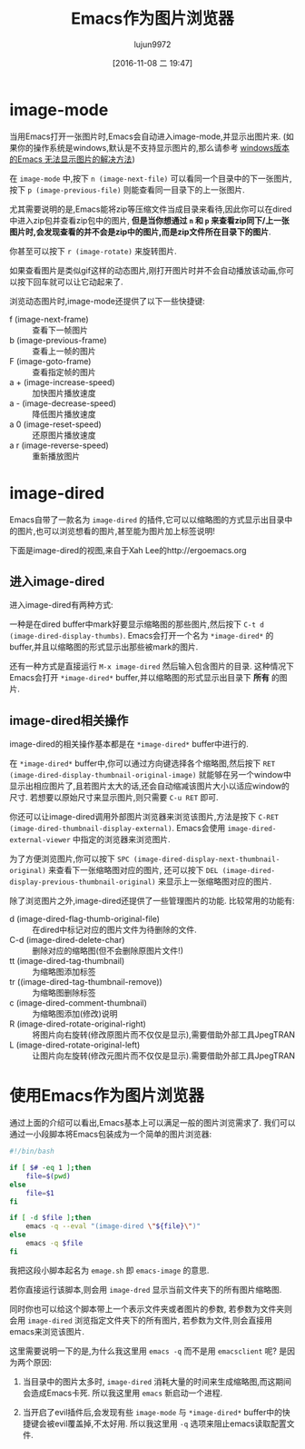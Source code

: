 #+TITLE: Emacs作为图片浏览器
#+AUTHOR: lujun9972
#+TAGS: emacs
#+DATE: [2016-11-08 二 19:47]
#+LANGUAGE:  zh-CN
#+OPTIONS:  H:6 num:nil toc:t \n:nil ::t |:t ^:nil -:nil f:t *:t <:nil

* image-mode
当用Emacs打开一张图片时,Emacs会自动进入image-mode,并显示出图片来. (如果你的操作系统是windows,默认是不支持显示图片的,那么请参考 [[http://www.cnblogs.com/atskyline/archive/2012/05/15/2546969.html][windows版本的Emacs 无法显示图片的解决方法]])

在 =image-mode= 中,按下 =n (image-next-file)= 可以看同一个目录中的下一张图片,按下 =p (image-previous-file)= 则能查看同一目录下的上一张图片.

尤其需要说明的是,Emacs能将zip等压缩文件当成目录来看待,因此你可以在dired中进入zip包并查看zip包中的图片, *但是当你想通过 =n= 和 =p= 来查看zip同下/上一张图片时,会发现查看的并不会是zip中的图片,而是zip文件所在目录下的图片*.

你甚至可以按下 =r (image-rotate)= 来旋转图片.

如果查看图片是类似gif这样的动态图片,刚打开图片时并不会自动播放该动画,你可以按下回车就可以让它动起来了.

浏览动态图片时,image-mode还提供了以下一些快捷键:

+ f (image-next-frame) :: 查看下一帧图片
+ b (image-previous-frame) :: 查看上一帧的图片
+ F (image-goto-frame) :: 查看指定帧的图片
+ a + (image-increase-speed) :: 加快图片播放速度
+ a - (image-decrease-speed) :: 降低图片播放速度
+ a 0 (image-reset-speed) :: 还原图片播放速度
+ a r (image-reverse-speed) :: 重新播放图片

* image-dired
Emacs自带了一款名为 =image-dired= 的插件,它可以以缩略图的方式显示出目录中的图片,也可以浏览想看的图片,甚至能为图片加上标签说明!

下面是image-dired的视图,来自于Xah Lee的http://ergoemacs.org
[[http://ergoemacs.org/emacs/i/emacs_tumme.png]]

** 进入image-dired
进入image-dired有两种方式:

一种是在dired buffer中mark好要显示缩略图的那些图片,然后按下 =C-t d (image-dired-display-thumbs)=. Emacs会打开一个名为 =*image-dired*= 的buffer,并且以缩略图的形式显示出那些被mark的图片.

还有一种方式是直接运行 =M-x image-dired= 然后输入包含图片的目录. 这种情况下Emacs会打开 =*image-dired*= buffer,并以缩略图的形式显示出目录下 *所有* 的图片.

** image-dired相关操作
image-dired的相关操作基本都是在 =*image-dired*= buffer中进行的.

在 =*image-dired*= buffer中,你可以通过方向键选择各个缩略图,然后按下 =RET (image-dired-display-thumbnail-original-image)= 就能够在另一个window中显示出相应图片了,且若图片太大的话,还会自动缩减该图片大小以适应window的尺寸. 若想要以原始尺寸来显示图片,则只需要 =C-u RET= 即可. 

你还可以让image-dired调用外部图片浏览器来浏览该图片,方法是按下 =C-RET (image-dired-thumbnail-display-external)=. Emacs会使用 =image-dired-external-viewer= 中指定的浏览器来浏览图片.

为了方便浏览图片,你可以按下 =SPC (image-dired-display-next-thumbnail-original)= 来查看下一张缩略图对应的图片, 还可以按下 =DEL (image-dired-display-previous-thumbnail-original)= 来显示上一张缩略图对应的图片.

除了浏览图片之外,image-dired还提供了一些管理图片的功能. 比较常用的功能有:

+ d (image-dired-flag-thumb-original-file) :: 在dired中标记对应的图片文件为待删除的文件.
+ C-d (image-dired-delete-char) :: 删除对应的缩略图(但不会删除原图片文件!)
+ tt (image-dired-tag-thumbnail) :: 为缩略图添加标签
+ tr ((image-dired-tag-thumbnail-remove)) :: 为缩略图删除标签
+ c (image-dired-comment-thumbnail) :: 为缩略图添加(修改)说明
+ R (image-dired-rotate-original-right) :: 将图片向右旋转(修改原图片而不仅仅是显示),需要借助外部工具JpegTRAN
+ L (image-dired-rotate-original-left) :: 让图片向左旋转(修改元图片而不仅仅是显示).需要借助外部工具JpegTRAN

* 使用Emacs作为图片浏览器

通过上面的介绍可以看出,Emacs基本上可以满足一般的图片浏览需求了. 我们可以通过一小段脚本将Emacs包装成为一个简单的图片浏览器:

#+BEGIN_SRC sh :tangle "~/emage.sh"
  #!/bin/bash

  if [ $# -eq 1 ];then
      file=$(pwd)
  else
      file=$1
  fi

  if [ -d $file ];then
      emacs -q --eval "(image-dired \"${file}\")"
  else
      emacs -q $file
  fi
#+END_SRC

我把这段小脚本起名为 =emage.sh= 即 =emacs-image= 的意思.

若你直接运行该脚本,则会用 =image-dred= 显示当前文件夹下的所有图片缩略图. 

同时你也可以给这个脚本带上一个表示文件夹或者图片的参数, 若参数为文件夹则会用 =image-dired= 浏览指定文件夹下的所有图片, 若参数为文件,则会直接用emacs来浏览该图片.

这里需要说明一下的是,为什么我这里用 =emacs -q= 而不是用 =emacsclient= 呢? 是因为两个原因:

1. 当目录中的图片太多时, =image-dired= 消耗大量的时间来生成缩略图,而这期间会造成Emacs卡死. 所以我这里用 =emacs= 新启动一个进程.

2. 当开启了evil插件后,会发现有些 =image-mode= 与 =*image-dired*= buffer中的快捷键会被evil覆盖掉,不太好用. 所以我这里用 =-q= 选项来阻止emacs读取配置文件.

